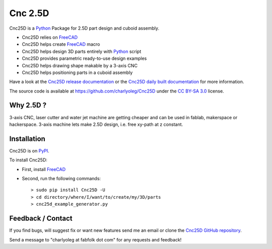 ========
Cnc 2.5D
========

Cnc25D is a Python_ Package for 2.5D part design and cuboid assembly.

.. _Python : http://www.python.org

* Cnc25D relies on FreeCAD_
* Cnc25D helps create FreeCAD_ macro
* Cnc25D helps design 3D parts entirely with Python_ script
* Cnc25D provides parametric ready-to-use design examples
* Cnc25D helps drawing shape makable by a 3-axis CNC
* Cnc25D helps positioning parts in a cuboid assembly

Have a look at the `Cnc25D release documentation`_ or the `Cnc25D daily built documentation`_ for more information.

The source code is available at https://github.com/charlyoleg/Cnc25D under the `CC BY-SA 3.0`_ license.

.. _FreeCAD : http://www.freecadweb.org
.. _`Cnc25D release documentation` : http://pythonhosted.org/Cnc25D/
.. _`Cnc25D daily built documentation` : https://charlyoleg.readthedocs.org
.. _`CC BY-SA 3.0` : http://creativecommons.org/licenses/by-sa/3.0/

Why 2.5D ?
----------

3-axis CNC, laser cutter and water jet machine are getting cheaper and can be used in fablab, makerspace or hackerspace. 3-axis machine lets make 2.5D design, i.e. free xy-path at z constant. 

Installation
------------

Cnc25D is on PyPI_.

To install Cnc25D:

* First, install FreeCAD_
* Second, run the following commands::

  > sudo pip install Cnc25D -U
  > cd directory/where/I/want/to/create/my/3D/parts
  > cnc25d_example_generator.py

.. _PyPI : https://pypi.python.org/pypi/Cnc25D



Feedback / Contact
------------------

If you find bugs, will suggest fix or want new features send me an email or clone the `Cnc25D GitHub repository`_.

Send a message to "charlyoleg at fabfolk dot com" for any requests and feedback!

.. _`Cnc25D GitHub repository` : https://github.com/charlyoleg/Cnc25D




